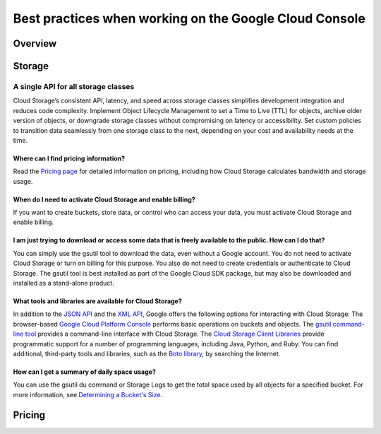 
============
Best practices when working on the Google Cloud Console
============

***************
Overview
***************


***************
Storage
***************

A single API for all storage classes
=====================================
Cloud Storage’s consistent API, latency, and speed across storage classes simplifies development integration and reduces code complexity. Implement Object Lifecycle Management to set a Time to Live (TTL) for objects, archive older version of objects, or downgrade storage classes without compromising on latency or accessibility. Set custom policies to transition data seamlessly from one storage class to the next, depending on your cost and availability needs at the time. 

Where can I find pricing information?
-----------------------------------------

Read the `Pricing page <https://cloud.google.com/storage/pricing/>`_ for detailed information on pricing, including how Cloud Storage calculates bandwidth and storage usage.

When do I need to activate Cloud Storage and enable billing?
-------------------------------------------------------------
If you want to create buckets, store data, or control who can access your data, you must activate Cloud Storage and enable billing.

I am just trying to download or access some data that is freely available to the public. How can I do that?
--------------------------------------------------------------------------------------------------------------

You can simply use the gsutil tool to download the data, even without a Google account. You do not need to activate Cloud Storage or turn on billing for this purpose. You also do not need to create credentials or authenticate to Cloud Storage. The gsutil tool is best installed as part of the Google Cloud SDK package, but may also be downloaded and installed as a stand-alone product.

What tools and libraries are available for Cloud Storage?
----------------------------------------------------------

In addition to the `JSON API <https://cloud.google.com/storage/docs/json_api/>`_ and the `XML API <https://cloud.google.com/storage/docs/xml-api/overview/>`_, Google offers the following options for interacting with Cloud Storage:
The browser-based `Google Cloud Platform Console <https://cloud.google.com/storage/docs/xml-api/overview/>`_ performs basic operations on buckets and objects.
The `gsutil command-line tool <https://cloud.google.com/storage/docs/gsutil>`_ provides a command-line interface with Cloud Storage.
The `Cloud Storage Client Libraries <https://cloud.google.com/storage/docs/reference/libraries>`_ provide programmatic support for a number of programming languages, including Java, Python, and Ruby.
You can find additional, third-party tools and libraries, such as the `Boto library <https://cloud.google.com/storage/docs/boto-plugin>`_, by searching the Internet.

How can I get a summary of daily space usage?
----------------------------------------------

You can use the gsutil du command or Storage Logs to get the total space used by all objects for a specified bucket. For more information, see `Determining a Bucket's Size <https://cloud.google.com/storage/docs/getting-bucket-information#bucket-size>`_.



***************
Pricing
***************

